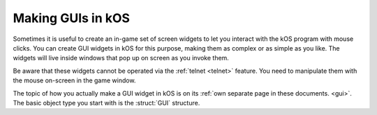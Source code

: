 .. _gui_overview:

Making GUIs in kOS
==================

.. versionadded:: 1.1.0

Sometimes it is useful to create an in-game set of screen widgets to let
you interact with the kOS program with mouse clicks.  You can create
GUI widgets in kOS for this purpose, making them as complex or as
simple as you like.  The widgets will live inside windows that pop
up on screen as you invoke them.

Be aware that these widgets cannot be operated via the :ref:`telnet <telnet>`
feature.  You need to manipulate them with the mouse on-screen in the
game window.

The topic of how you actually make a GUI widget in kOS is on its
:ref:`own separate page in these documents. <gui>`.  The basic
object type you start with is the :struct:`GUI` structure.
